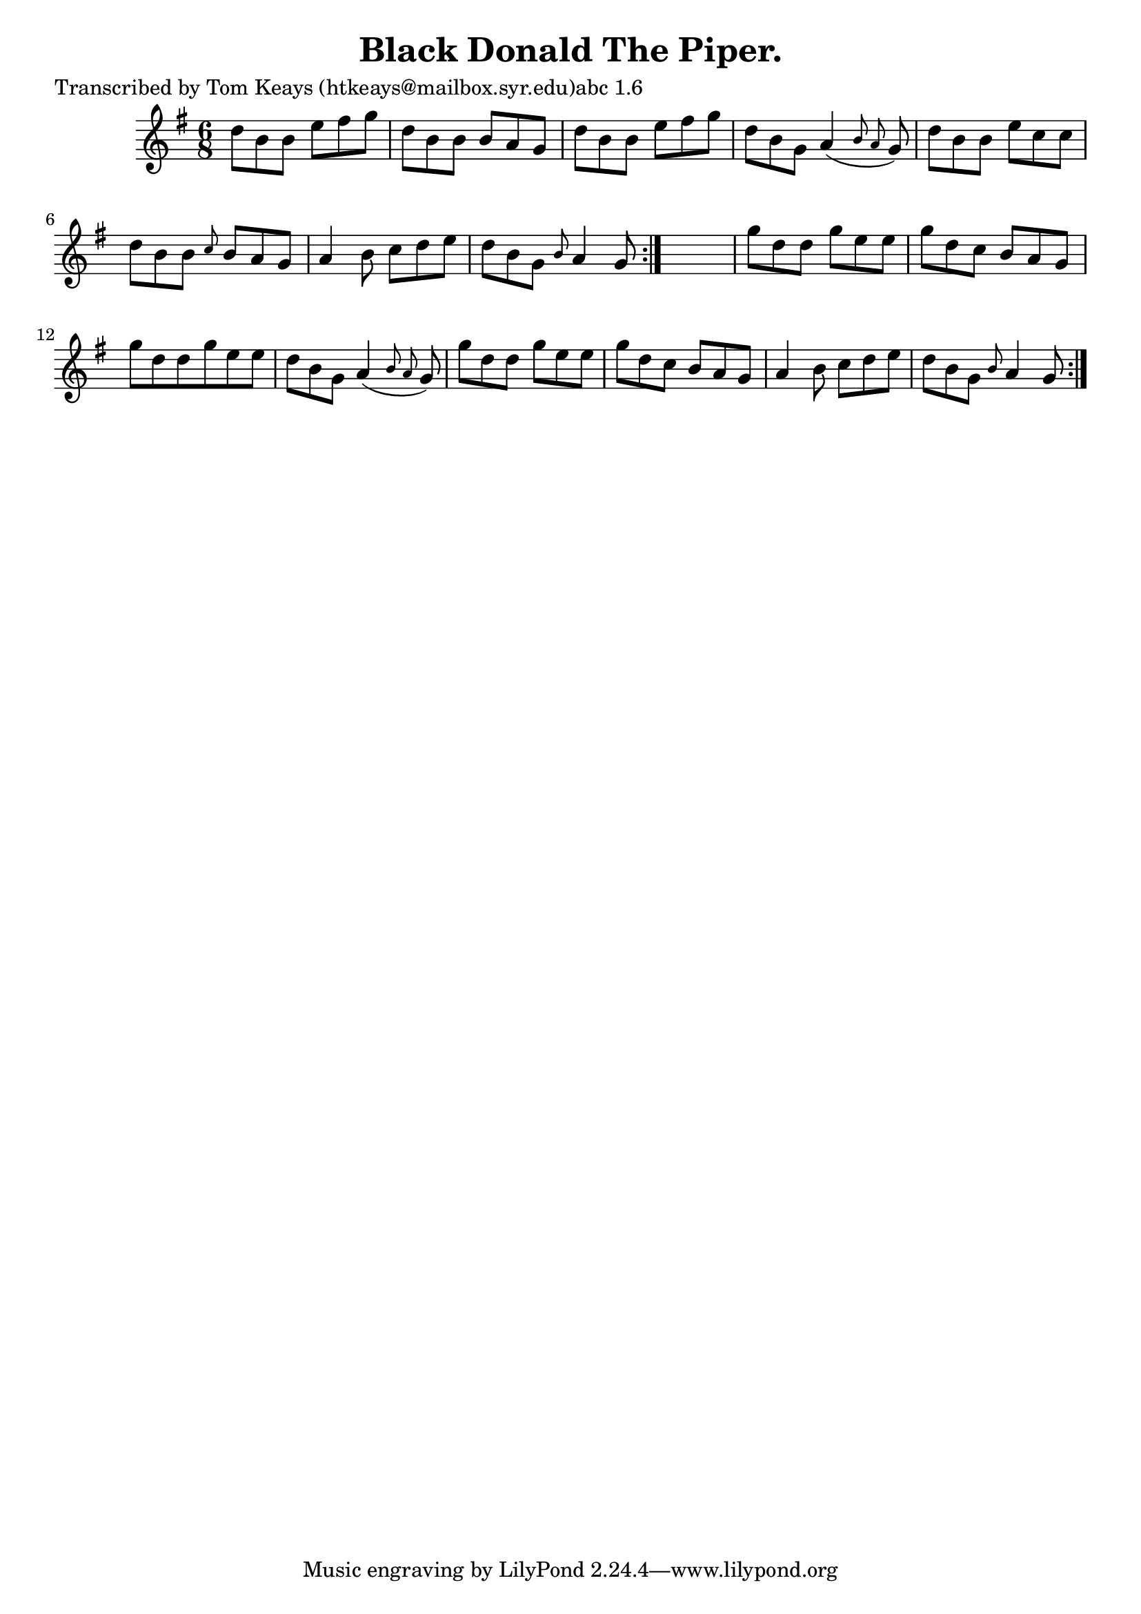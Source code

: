 
\version "2.16.2"
% automatically converted by musicxml2ly from xml/0946_tk.xml

%% additional definitions required by the score:
\language "english"


\header {
    poet = "Transcribed by Tom Keays (htkeays@mailbox.syr.edu)abc 1.6"
    encoder = "abc2xml version 63"
    encodingdate = "2015-01-25"
    title = "Black Donald The Piper."
    }

\layout {
    \context { \Score
        autoBeaming = ##f
        }
    }
PartPOneVoiceOne =  \relative d'' {
    \repeat volta 2 {
        \repeat volta 2 {
            \key g \major \time 6/8 d8 [ b8 b8 ] e8 [ fs8 g8 ] | % 2
            d8 [ b8 b8 ] b8 [ a8 g8 ] | % 3
            d'8 [ b8 b8 ] e8 [ fs8 g8 ] | % 4
            d8 [ b8 g8 ] a4 ( \grace { b8 a8 } g8 ) | % 5
            d'8 [ b8 b8 ] e8 [ c8 c8 ] | % 6
            d8 [ b8 b8 ] \grace { c8 } b8 [ a8 g8 ] | % 7
            a4 b8 c8 [ d8 e8 ] | % 8
            d8 [ b8 g8 ] \grace { b8 } a4 g8 }
        s2. | \barNumberCheck #10
        g'8 [ d8 d8 ] g8 [ e8 e8 ] | % 11
        g8 [ d8 c8 ] b8 [ a8 g8 ] | % 12
        g'8 [ d8 d8 g8 e8 e8 ] | % 13
        d8 [ b8 g8 ] a4 ( \grace { b8 a8 } g8 ) | % 14
        g'8 [ d8 d8 ] g8 [ e8 e8 ] | % 15
        g8 [ d8 c8 ] b8 [ a8 g8 ] | % 16
        a4 b8 c8 [ d8 e8 ] | % 17
        d8 [ b8 g8 ] \grace { b8 } a4 g8 }
    }


% The score definition
\score {
    <<
        \new Staff <<
            \context Staff << 
                \context Voice = "PartPOneVoiceOne" { \PartPOneVoiceOne }
                >>
            >>
        
        >>
    \layout {}
    % To create MIDI output, uncomment the following line:
    %  \midi {}
    }

